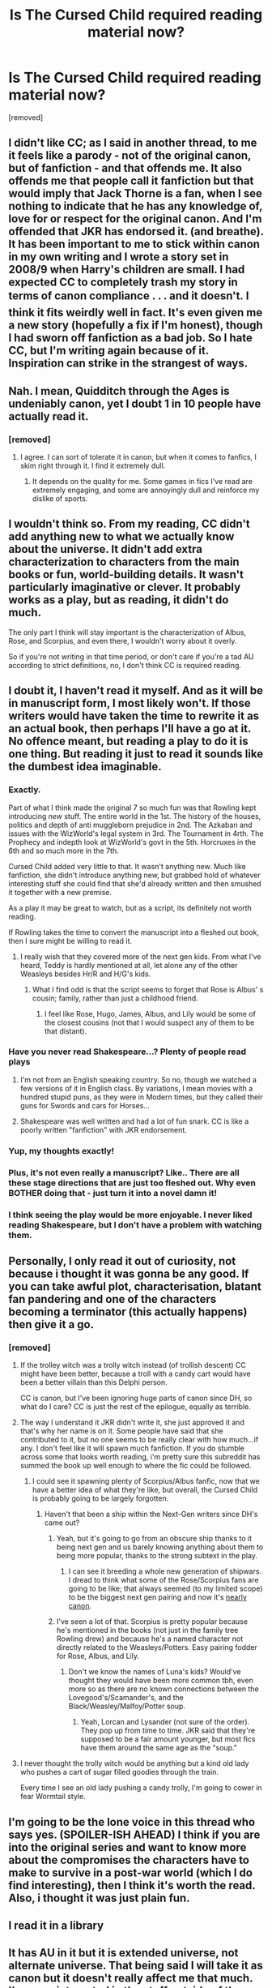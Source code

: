 #+TITLE: Is The Cursed Child required reading material now?

* Is The Cursed Child required reading material now?
:PROPERTIES:
:Score: 23
:DateUnix: 1470675224.0
:DateShort: 2016-Aug-08
:FlairText: Discussion
:END:
[removed]


** I didn't like CC; as I said in another thread, to me it feels like a parody - not of the original canon, but of fanfiction - and that offends me. It also offends me that people call it fanfiction but that would imply that Jack Thorne is a fan, when I see nothing to indicate that he has any knowledge of, love for or respect for the original canon. And I'm offended that JKR has endorsed it. (and breathe). It has been important to me to stick within canon in my own writing and I wrote a story set in 2008/9 when Harry's children are small. I had expected CC to completely trash my story in terms of canon compliance . . . and it doesn't. I think it fits weirdly well in fact. It's even given me a new story (hopefully a fix if I'm honest), though I had sworn off fanfiction as a bad job. So I hate CC, but I'm writing again because of it. Inspiration can strike in the strangest of ways.
:PROPERTIES:
:Score: 13
:DateUnix: 1470691843.0
:DateShort: 2016-Aug-09
:END:


** Nah. I mean, Quidditch through the Ages is undeniably canon, yet I doubt 1 in 10 people have actually read it.
:PROPERTIES:
:Author: Lord_Anarchy
:Score: 28
:DateUnix: 1470676006.0
:DateShort: 2016-Aug-08
:END:

*** [removed]
:PROPERTIES:
:Score: 17
:DateUnix: 1470676648.0
:DateShort: 2016-Aug-08
:END:

**** I agree. I can sort of tolerate it in canon, but when it comes to fanfics, I skim right through it. I find it extremely dull.
:PROPERTIES:
:Author: Lord_Anarchy
:Score: 11
:DateUnix: 1470676800.0
:DateShort: 2016-Aug-08
:END:

***** It depends on the quality for me. Some games in fics I've read are extremely engaging, and some are annoyingly dull and reinforce my dislike of sports.
:PROPERTIES:
:Author: EspilonPineapple
:Score: 12
:DateUnix: 1470677739.0
:DateShort: 2016-Aug-08
:END:


** I wouldn't think so. From my reading, CC didn't add anything new to what we actually know about the universe. It didn't add extra characterization to characters from the main books or fun, world-building details. It wasn't particularly imaginative or clever. It probably works as a play, but as reading, it didn't do much.

The only part I think will stay important is the characterization of Albus, Rose, and Scorpius, and even there, I wouldn't worry about it overly.

So if you're not writing in that time period, or don't care if you're a tad AU according to strict definitions, no, I don't think CC is required reading.
:PROPERTIES:
:Author: shunterni
:Score: 9
:DateUnix: 1470703428.0
:DateShort: 2016-Aug-09
:END:


** I doubt it, I haven't read it myself. And as it will be in manuscript form, I most likely won't. If those writers would have taken the time to rewrite it as an actual book, then perhaps I'll have a go at it. No offence meant, but reading a play to do it is one thing. But reading it just to read it sounds like the dumbest idea imaginable.
:PROPERTIES:
:Author: RedKorss
:Score: 17
:DateUnix: 1470680723.0
:DateShort: 2016-Aug-08
:END:

*** Exactly.

Part of what I think made the original 7 so much fun was that Rowling kept introducing /new/ stuff. The entire world in the 1st. The history of the houses, politics and depth of anti muggleborn prejudice in 2nd. The Azkaban and issues with the WizWorld's legal system in 3rd. The Tournament in 4rth. The Prophecy and indepth look at WizWorld's govt in the 5th. Horcruxes in the 6th and so much more in the 7th.

Cursed Child added very little to that. It wasn't anything new. Much like fanfiction, she didn't introduce anything new, but grabbed hold of whatever interesting stuff she could find that she'd already written and then smushed it together with a new premise.

As a play it may be great to watch, but as a script, its definitely not worth reading.

If Rowling takes the time to convert the manuscript into a fleshed out book, then I sure might be willing to read it.
:PROPERTIES:
:Score: 14
:DateUnix: 1470701741.0
:DateShort: 2016-Aug-09
:END:

**** I really wish that they covered more of the next gen kids. From what I've heard, Teddy is hardly mentioned at all, let alone any of the other Weasleys besides Hr/R and H/G's kids.
:PROPERTIES:
:Author: ApteryxAustralis
:Score: 4
:DateUnix: 1470710232.0
:DateShort: 2016-Aug-09
:END:

***** What I find odd is that the script seems to forget that Rose is Albus' s cousin; family, rather than just a childhood friend.
:PROPERTIES:
:Author: 360Saturn
:Score: 6
:DateUnix: 1470712216.0
:DateShort: 2016-Aug-09
:END:

****** I feel like Rose, Hugo, James, Albus, and Lily would be some of the closest cousins (not that I would suspect any of them to be that distant).
:PROPERTIES:
:Author: ApteryxAustralis
:Score: 3
:DateUnix: 1470713045.0
:DateShort: 2016-Aug-09
:END:


*** Have you never read Shakespeare...? Plenty of people read plays
:PROPERTIES:
:Author: boxerman81
:Score: 8
:DateUnix: 1470709589.0
:DateShort: 2016-Aug-09
:END:

**** I'm not from an English speaking country. So no, though we watched a few versions of it in English class. By variations, I mean movies with a hundred stupid puns, as they were in Modern times, but they called their guns for Swords and cars for Horses...
:PROPERTIES:
:Author: RedKorss
:Score: 1
:DateUnix: 1470731301.0
:DateShort: 2016-Aug-09
:END:


**** Shakespeare was well written and had a lot of fun snark. CC is like a poorly written "fanfiction" with JKR endorsement.
:PROPERTIES:
:Author: uwidinh
:Score: 1
:DateUnix: 1470796691.0
:DateShort: 2016-Aug-10
:END:


*** Yup, my thoughts exactly!
:PROPERTIES:
:Author: queenweasley
:Score: 1
:DateUnix: 1470694554.0
:DateShort: 2016-Aug-09
:END:


*** Plus, it's not even really a manuscript? Like.. There are all these stage directions that are just too fleshed out. Why even BOTHER doing that - just turn it into a novel damn it!
:PROPERTIES:
:Author: knittingyogi
:Score: 1
:DateUnix: 1470696321.0
:DateShort: 2016-Aug-09
:END:


*** I think seeing the play would be more enjoyable. I never liked reading Shakespeare, but I don't have a problem with watching them.
:PROPERTIES:
:Author: ApteryxAustralis
:Score: 1
:DateUnix: 1470709633.0
:DateShort: 2016-Aug-09
:END:


** Personally, I only read it out of curiosity, not because i thought it was gonna be any good. If you can take awful plot, characterisation, blatant fan pandering and one of the characters becoming a terminator (this actually happens) then give it a go.
:PROPERTIES:
:Author: Englishhedgehog13
:Score: 13
:DateUnix: 1470675630.0
:DateShort: 2016-Aug-08
:END:

*** [removed]
:PROPERTIES:
:Score: 7
:DateUnix: 1470676714.0
:DateShort: 2016-Aug-08
:END:

**** If the trolley witch was a trolly witch instead (of trollish descent) CC might have been better, because a troll with a candy cart would have been a better villain than this Delphi person.

CC is canon, but I've been ignoring huge parts of canon since DH, so what do I care? CC is just the rest of the epilogue, equally as terrible.
:PROPERTIES:
:Author: ScottPress
:Score: 11
:DateUnix: 1470683096.0
:DateShort: 2016-Aug-08
:END:


**** The way I understand it JKR didn't write it, she just approved it and that's why her name is on it. Some people have said that she contributed to it, but no one seems to be really clear with how much...if any. I don't feel like it will spawn much fanfiction. If you do stumble across some that looks worth reading, i'm pretty sure this subreddit has summed the book up well enough to where the fic could be followed.
:PROPERTIES:
:Author: papercuts187
:Score: 7
:DateUnix: 1470678207.0
:DateShort: 2016-Aug-08
:END:

***** I could see it spawning plenty of Scorpius/Albus fanfic, now that we have a better idea of what they're like, but overall, the Cursed Child is probably going to be largely forgotten.
:PROPERTIES:
:Author: dysphere
:Score: 2
:DateUnix: 1470680168.0
:DateShort: 2016-Aug-08
:END:

****** Haven't that been a ship within the Next-Gen writers since DH's came out?
:PROPERTIES:
:Author: RedKorss
:Score: 7
:DateUnix: 1470680600.0
:DateShort: 2016-Aug-08
:END:

******* Yeah, but it's going to go from an obscure ship thanks to it being next gen and us barely knowing anything about them to being more popular, thanks to the strong subtext in the play.
:PROPERTIES:
:Author: dysphere
:Score: 3
:DateUnix: 1470680752.0
:DateShort: 2016-Aug-08
:END:

******** I can see it breeding a whole new generation of shipwars. I dread to think what some of the Rose/Scorpius fans are going to be like; that always seemed (to my limited scope) to be the biggest next gen pairing and now it's [[/spoiler][nearly canon]].
:PROPERTIES:
:Author: SilverCookieDust
:Score: 4
:DateUnix: 1470684969.0
:DateShort: 2016-Aug-09
:END:


******* I've seen a lot of that. Scorpius is pretty popular because he's mentioned in the books (not just in the family tree Rowling drew) and because he's a named character not directly related to the Weasleys/Potters. Easy pairing fodder for Rose, Albus, and Lily.
:PROPERTIES:
:Author: ApteryxAustralis
:Score: 1
:DateUnix: 1470710366.0
:DateShort: 2016-Aug-09
:END:

******** Don't we know the names of Luna's kids? Would've thought they would have been more common tbh, even more so as there are no known connections between the Lovegood's/Scamander's, and the Black/Weasley/Malfoy/Potter soup.
:PROPERTIES:
:Author: RedKorss
:Score: 2
:DateUnix: 1470731633.0
:DateShort: 2016-Aug-09
:END:

********* Yeah, Lorcan and Lysander (not sure of the order). They pop up from time to time. JKR said that they're supposed to be a fair amount younger, but most fics have them around the same age as the "soup."
:PROPERTIES:
:Author: ApteryxAustralis
:Score: 2
:DateUnix: 1470732204.0
:DateShort: 2016-Aug-09
:END:


**** I never thought the trolly witch would be anything but a kind old lady who pushes a cart of sugar filled goodies through the train.

Every time I see an old lady pushing a candy trolly, I'm going to cower in fear Wormtail style.
:PROPERTIES:
:Author: EspilonPineapple
:Score: 3
:DateUnix: 1470677831.0
:DateShort: 2016-Aug-08
:END:


** I'm going to be the lone voice in this thread who says yes. (SPOILER-ISH AHEAD) I think if you are into the original series and want to know more about the compromises the characters have to make to survive in a post-war world (which I do find interesting), then I think it's worth the read. Also, i thought it was just plain fun.
:PROPERTIES:
:Author: KateInSpace
:Score: 7
:DateUnix: 1470690149.0
:DateShort: 2016-Aug-09
:END:


** I read it in a library
:PROPERTIES:
:Author: InquisitorCOC
:Score: 5
:DateUnix: 1470694828.0
:DateShort: 2016-Aug-09
:END:


** It has AU in it but it is extended universe, not alternate universe. That being said I will take it as canon but it doesn't really affect me that much. I'm more interested in the stuff outside of the main story line.
:PROPERTIES:
:Author: InvaderCelestial
:Score: 2
:DateUnix: 1470704435.0
:DateShort: 2016-Aug-09
:END:


** Its not even canon to me because its stupid. Not to mention queerbaity, and JKR didn't even write it.
:PROPERTIES:
:Author: 360Saturn
:Score: 2
:DateUnix: 1470709814.0
:DateShort: 2016-Aug-09
:END:


** I mean, I don't treat QttA as canon... at least I didn't when setting up my US Quidditch pyramid. I think you can if you really want to.
:PROPERTIES:
:Score: 1
:DateUnix: 1470719139.0
:DateShort: 2016-Aug-09
:END:


** It depends on the story's setting and pairing. For example, I wouldn't expect to see any new CC-compatible HP/LL stories but I'd be really surprised if there aren't a bunch of new CC-compliant SM/RG-W and SM/ASP in the works.
:PROPERTIES:
:Author: MacsenWledig
:Score: 1
:DateUnix: 1470746539.0
:DateShort: 2016-Aug-09
:END:


** Well, apparently in my latest chapter, according to a reviewer, I had a good Cursed Child reference. I've only read 15 pages of the script so far, and don't remember anything I've used so far. So obviously it was an unintentional reference.
:PROPERTIES:
:Author: SoulxxBondz
:Score: 1
:DateUnix: 1470831451.0
:DateShort: 2016-Aug-10
:END:


** [deleted]
:PROPERTIES:
:Score: -12
:DateUnix: 1470691180.0
:DateShort: 2016-Aug-09
:END:

*** That's a rather condescending thing to say. Most people are fully aware that it's a script. And if it wasn't 'meant' to be published in a book, why was it? The problem is not that it's a script but that it's poorly plotted and ignores the rules of its own canon. As a play it seems it holds its own purely because of the special effects and stagecraft, which is no excuse for the complete lack of effort when it came to writing the plot. Professional writers were getting paid handsomely for it, for heavens sake. I can see no excuse for it being so damn bad.
:PROPERTIES:
:Score: 17
:DateUnix: 1470695620.0
:DateShort: 2016-Aug-09
:END:

**** [deleted]
:PROPERTIES:
:Score: -4
:DateUnix: 1470697891.0
:DateShort: 2016-Aug-09
:END:

***** Are those the same people who are complaining that CC uses a different set of rules for time-travel than the original cannon?
:PROPERTIES:
:Score: 3
:DateUnix: 1470698454.0
:DateShort: 2016-Aug-09
:END:


*** People aren't complaining about the formatting, but the plot. Even if it were a proper novel, people would still dislike the OOC characterization and the bonkers plot. Besides, plays can still be good in script form, like Shakespeare's or Chekhov's works.
:PROPERTIES:
:Author: dysphere
:Score: 17
:DateUnix: 1470691700.0
:DateShort: 2016-Aug-09
:END:


** not worth the money, or time, like most hp stuff.
:PROPERTIES:
:Author: tomintheconer
:Score: -12
:DateUnix: 1470689382.0
:DateShort: 2016-Aug-09
:END:

*** Why are you even here?
:PROPERTIES:
:Author: Faeriniel
:Score: 14
:DateUnix: 1470699709.0
:DateShort: 2016-Aug-09
:END:

**** jk just pumps crap out to generate hype. why does some hastily put together play matter, she couldn't even be bothered to think up a new enemy, or get someone to write it into a book. most fantasy series get better over time and with new releases.
:PROPERTIES:
:Author: tomintheconer
:Score: 0
:DateUnix: 1470752779.0
:DateShort: 2016-Aug-09
:END:
